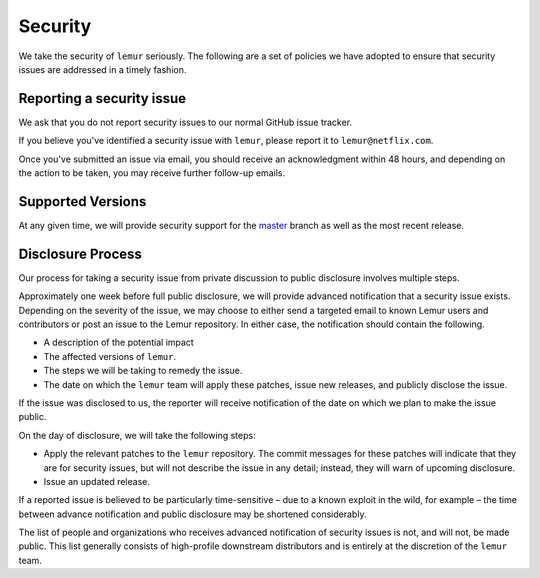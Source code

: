 Security
========

We take the security of ``lemur`` seriously. The following are a set of
policies we have adopted to ensure that security issues are addressed in a
timely fashion.

Reporting a security issue
--------------------------

We ask that you do not report security issues to our normal GitHub issue
tracker.

If you believe you've identified a security issue with ``lemur``, please
report it to ``lemur@netflix.com``.

Once you've submitted an issue via email, you should receive an acknowledgment
within 48 hours, and depending on the action to be taken, you may receive
further follow-up emails.

Supported Versions
------------------

At any given time, we will provide security support for the `master`_ branch
as well as the most recent release.

Disclosure Process
------------------

Our process for taking a security issue from private discussion to public
disclosure involves multiple steps.

Approximately one week before full public disclosure, we will provide advanced notification that a security issue exists. Depending on the severity of the issue, we may choose to either send a targeted email to known Lemur users and contributors or post an issue to the Lemur repository.  In either case, the notification should contain the following.

* A description of the potential impact
* The affected versions of ``lemur``.
* The steps we will be taking to remedy the issue.
* The date on which the ``lemur`` team will apply these patches, issue
  new releases, and publicly disclose the issue.

If the issue was disclosed to us, the reporter will receive notification of the date
on which we plan to make the issue public.

On the day of disclosure, we will take the following steps:

* Apply the relevant patches to the ``lemur`` repository. The commit
  messages for these patches will indicate that they are for security issues,
  but will not describe the issue in any detail; instead, they will warn of
  upcoming disclosure.
* Issue an updated release.

If a reported issue is believed to be particularly time-sensitive – due to a
known exploit in the wild, for example – the time between advance notification
and public disclosure may be shortened considerably.

The list of people and organizations who receives advanced notification of
security issues is not, and will not, be made public. This list generally
consists of high-profile downstream distributors and is entirely at the
discretion of the ``lemur`` team.

.. _`master`: https://github.com/Netflix/lemur
